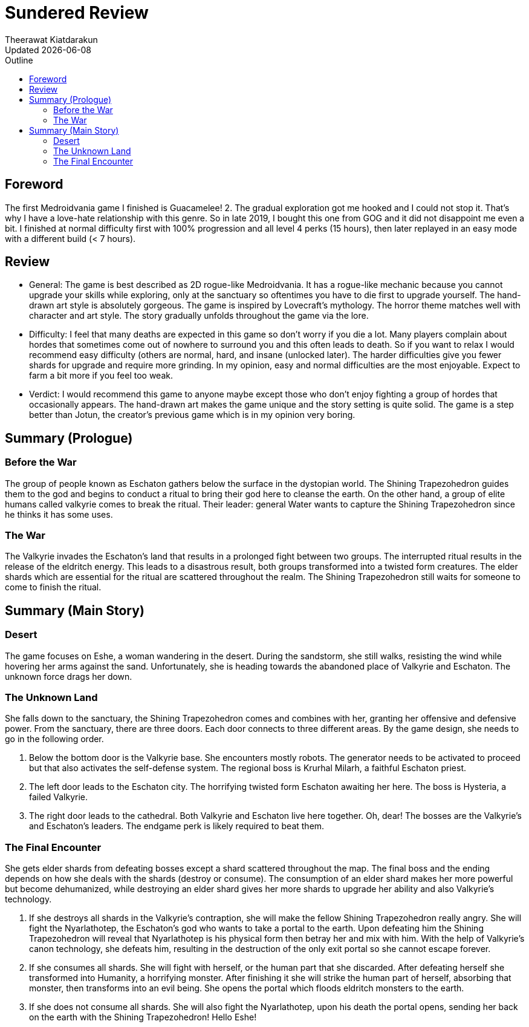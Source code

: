 = Sundered Review
:author: Theerawat Kiatdarakun
// :docinfo: shared-head
// :docinfodir: ../../../../asciidoctor/
:nofooter:
:revdate: Updated {docdate}
:stylesheet: asciidoctor.css
:toc: auto
:toc-title: Outline

== Foreword
The first Medroidvania game I finished is Guacamelee! 2. The gradual exploration got me hooked and I could not stop it. That's why I have a love-hate relationship with this genre. So in late 2019, I bought this one from GOG and it did not disappoint me even a bit. I finished at normal difficulty first with 100% progression and all level 4 perks (15 hours), then later replayed in an easy mode with a different build (< 7 hours).

== Review
* General: The game is best described as 2D rogue-like Medroidvania. It has a rogue-like mechanic because you cannot upgrade your skills while exploring, only at the sanctuary so oftentimes you have to die first to upgrade yourself. The hand-drawn art style is absolutely gorgeous. The game is inspired by Lovecraft's mythology. The horror theme matches well with character and art style. The story gradually unfolds throughout the game via the lore.
* Difficulty: I feel that many deaths are expected in this game so don't worry if you die a lot. Many players complain about hordes that sometimes come out of nowhere to surround you and this often leads to death. So if you want to relax I would recommend easy difficulty (others are normal, hard, and insane (unlocked later). The harder difficulties give you fewer shards for upgrade and require more grinding. In my opinion, easy and normal difficulties are the most enjoyable. Expect to farm a bit more if you feel too weak.
* Verdict: I would recommend this game to anyone maybe except those who don't enjoy fighting a group of hordes that occasionally appears. The hand-drawn art makes the game unique and the story setting is quite solid. The game is a step better than Jotun, the creator's previous game which is in my opinion very boring.

== Summary (Prologue)
=== Before the War
The group of people known as Eschaton gathers below the surface in the dystopian world. The Shining Trapezohedron guides them to the god and begins to conduct a ritual to bring their god here to cleanse the earth. On the other hand, a group of elite humans called valkyrie comes to break the ritual. Their leader: general Water wants to capture the Shining Trapezohedron since he thinks it has some uses.

=== The War
The Valkyrie invades the Eschaton's land that results in a prolonged fight between two groups. The interrupted ritual results in the release of the eldritch energy. This leads to a disastrous result, both groups transformed into a twisted form creatures. The elder shards which are essential for the ritual are scattered throughout the realm. The Shining Trapezohedron still waits for someone to come to finish the ritual.

== Summary (Main Story)
=== Desert
The game focuses on Eshe, a woman wandering in the desert. During the sandstorm, she still walks, resisting the wind while hovering her arms against the sand. Unfortunately, she is heading towards the abandoned place of Valkyrie and Eschaton. The unknown force drags her down.

=== The Unknown Land
She falls down to the sanctuary, the Shining Trapezohedron comes and combines with her, granting her offensive and defensive power. From the sanctuary, there are three doors. Each door connects to three different areas. By the game design, she needs to go in the following order.

1. Below the bottom door is the Valkyrie base. She encounters mostly robots. The generator needs to be activated to proceed but that also activates the self-defense system. The regional boss is Krurhal Milarh, a faithful Eschaton priest.
2. The left door leads to the Eschaton city. The horrifying twisted form Eschaton awaiting her here. The boss is Hysteria, a failed Valkyrie.
3. The right door leads to the cathedral. Both Valkyrie and Eschaton live here together. Oh, dear! The bosses are the Valkyrie's and Eschaton's leaders. The endgame perk is likely required to beat them.

=== The Final Encounter
She gets elder shards from defeating bosses except a shard scattered throughout the map. The final boss and the ending depends on how she deals with the shards (destroy or consume). The consumption of an elder shard makes her more powerful but become dehumanized, while destroying an elder shard gives her more shards to upgrade her ability and also Valkyrie's technology.

1. If she destroys all shards in the Valkyrie's contraption, she will make the fellow Shining Trapezohedron really angry. She will fight the Nyarlathotep, the Eschaton's god who wants to take a portal to the earth. Upon defeating him the Shining Trapezohedron will reveal that Nyarlathotep is his physical form then betray her and mix with him. With the help of Valkyrie's canon technology, she defeats him, resulting in the destruction of the only exit portal so she cannot escape forever.
2. If she consumes all shards. She will fight with herself, or the human part that she discarded. After defeating herself she transformed into Humanity, a horrifying monster. After finishing it she will strike the human part of herself, absorbing that monster, then transforms into an evil being. She opens the portal which floods eldritch monsters to the earth.
3. If she does not consume all shards. She will also fight the Nyarlathotep, upon his death the portal opens, sending her back on the earth with the Shining Trapezohedron! Hello Eshe!

